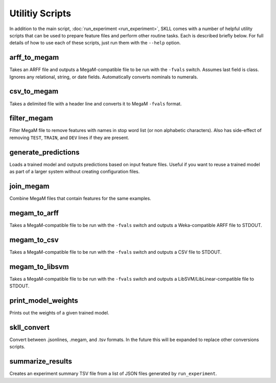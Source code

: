 .. sectionauthor:: Dan Blanchard <dblanchard@ets.org>

Utilitiy Scripts
================
In addition to the main script, :doc:`run_experiment <run_experiment>`, SKLL
comes with a number of helpful utility scripts that can be used to prepare
feature files and perform other routine tasks. Each is described briefly below.
For full details of how to use each of these scripts, just run them with the
``--help`` option.

arff_to_megam
-------------
Takes an ARFF file and outputs a MegaM-compatible file to be run with the
``-fvals`` switch. Assumes last field is class. Ignores any relational, string,
or date fields. Automatically converts nominals to numerals.

csv_to_megam
-------------
Takes a delimited file with a header line and converts it to MegaM ``-fvals``
format.

filter_megam
------------
Filter MegaM file to remove features with names in stop word list (or non
alphabetic characters). Also has side-effect of removing ``TEST``, ``TRAIN``,
and ``DEV`` lines if they are present.

generate_predictions
--------------------
Loads a trained model and outputs predictions based on input feature files.
Useful if you want to reuse a trained model as part of a larger system without
creating configuration files.

join_megam
----------
Combine MegaM files that contain features for the same examples.

megam_to_arff
-------------
Takes a MegaM-compatible file to be run with the ``-fvals`` switch and outputs
a Weka-compatible ARFF file to STDOUT.

megam_to_csv
------------
Takes a MegaM-compatible file to be run with the ``-fvals`` switch and outputs
a CSV file to STDOUT.

megam_to_libsvm
---------------
Takes a MegaM-compatible file to be run with the ``-fvals`` switch and outputs a
LibSVM/LibLinear-compatible file to STDOUT.

print_model_weights
-------------------
Prints out the weights of a given trained model.

skll_convert
------------
Convert between .jsonlines, .megam, and .tsv formats. In the future this will
be expanded to replace other conversions scripts.

summarize_results
-----------------
Creates an experiment summary TSV file from a list of JSON files generated by
``run_experiment``.